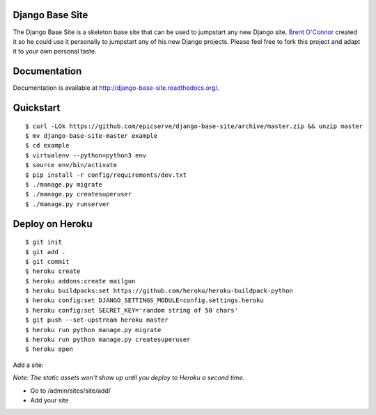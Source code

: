 Django Base Site
================

The Django Base Site is a skeleton base site that can be used to jumpstart any
new Django site. `Brent O'Connor <http://twitter.com/epicserve/>`_ created it so
he could use it personally to jumpstart any of his new Django projects. Please
feel free to fork this project and adapt it to your own personal taste.

Documentation
=============

Documentation is available at http://django-base-site.readthedocs.org/.

Quickstart
==========

::

$ curl -LOk https://github.com/epicserve/django-base-site/archive/master.zip && unzip master
$ mv django-base-site-master example
$ cd example
$ virtualenv --python=python3 env
$ source env/bin/activate
$ pip install -r config/requirements/dev.txt
$ ./manage.py migrate
$ ./manage.py createsuperuser
$ ./manage.py runserver


Deploy on Heroku
================

::

$ git init
$ git add .
$ git commit
$ heroku create
$ heroku addons:create mailgun
$ heroku buildpacks:set https://github.com/heroku/heroku-buildpack-python
$ heroku config:set DJANGO_SETTINGS_MODULE=config.settings.heroku
$ heroku config:set SECRET_KEY='random string of 50 chars'
$ git push --set-upstream heroku master
$ heroku run python manage.py migrate
$ heroku run python manage.py createsuperuser
$ heroku open

Add a site:

*Note: The static assets won't show up until you deploy to Heroku a second time.*

* Go to /admin/sites/site/add/
* Add your site

